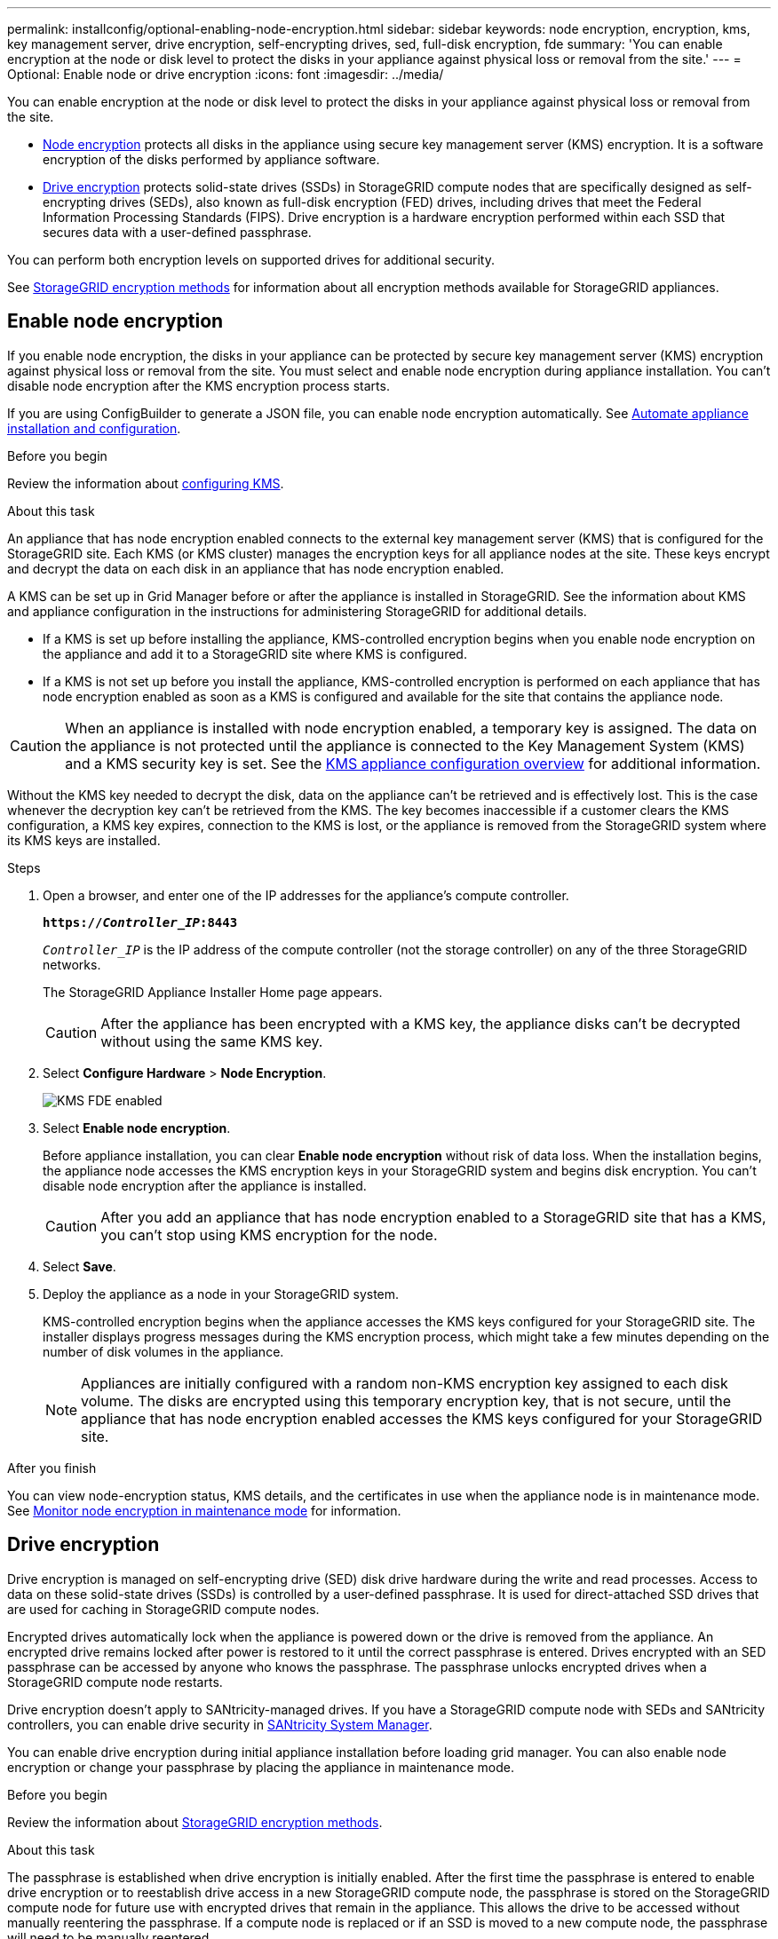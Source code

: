 ---
permalink: installconfig/optional-enabling-node-encryption.html
sidebar: sidebar
keywords: node encryption, encryption, kms, key management server, drive encryption, self-encrypting drives, sed, full-disk encryption, fde
summary: 'You can enable encryption at the node or disk level to protect the disks in your appliance against physical loss or removal from the site.'
---
= Optional: Enable node or drive encryption
:icons: font
:imagesdir: ../media/

[.lead]
You can enable encryption at the node or disk level to protect the disks in your appliance against physical loss or removal from the site.

* <<Enable node encryption,Node encryption>> protects all disks in the appliance using secure key management server (KMS) encryption. It is a software encryption of the disks performed by appliance software.
* <<Enable drive encryption,Drive encryption>> protects solid-state drives (SSDs) in StorageGRID compute nodes that are specifically designed as self-encrypting drives (SEDs), also known as full-disk encryption (FED) drives, including drives that meet the Federal Information Processing Standards (FIPS). Drive encryption is a hardware encryption performed within each SSD that secures data with a user-defined passphrase.

You can perform both encryption levels on supported drives for additional security.

See https://review.docs.netapp.com/us-en/storagegrid-118_main/admin/reviewing-storagegrid-encryption-methods.html[StorageGRID encryption methods^] for information about all encryption methods available for StorageGRID appliances.

== Enable node encryption

If you enable node encryption, the disks in your appliance can be protected by secure key management server (KMS) encryption against physical loss or removal from the site. You must select and enable node encryption during appliance installation. You can't disable node encryption after the KMS encryption process starts.

If you are using ConfigBuilder to generate a JSON file, you can enable node encryption automatically. See link:automating-appliance-installation-and-configuration.html[Automate appliance installation and configuration].

.Before you begin

Review the information about https://review.docs.netapp.com/us-en/storagegrid-118_main/admin/kms-configuring.html[configuring KMS^].

.About this task

An appliance that has node encryption enabled connects to the external key management server (KMS) that is configured for the StorageGRID site. Each KMS (or KMS cluster) manages the encryption keys for all appliance nodes at the site. These keys encrypt and decrypt the data on each disk in an appliance that has node encryption enabled.

A KMS can be set up in Grid Manager before or after the appliance is installed in StorageGRID. See the information about KMS and appliance configuration in the instructions for administering StorageGRID for additional details.

* If a KMS is set up before installing the appliance, KMS-controlled encryption begins when you enable node encryption on the appliance and add it to a StorageGRID site where KMS is configured.
* If a KMS is not set up before you install the appliance, KMS-controlled encryption is performed on each appliance that has node encryption enabled as soon as a KMS is configured and available for the site that contains the appliance node.

CAUTION: When an appliance is installed with node encryption enabled, a temporary key is assigned. The data on the appliance is not protected until the appliance is connected to the Key Management System (KMS) and a KMS security key is set. See the https://review.docs.netapp.com/us-en/storagegrid-118_main/admin/kms-overview-of-kms-and-appliance-configuration.html[KMS appliance configuration overview^] for additional information.

Without the KMS key needed to decrypt the disk, data on the appliance can't be retrieved and is effectively lost. This is the case whenever the decryption key can't be retrieved from the KMS. The key becomes inaccessible if a customer clears the KMS configuration, a KMS key expires, connection to the KMS is lost, or the appliance is removed from the StorageGRID system where its KMS keys are installed.

.Steps

. Open a browser, and enter one of the IP addresses for the appliance's compute controller.
+
`*https://_Controller_IP_:8443*`
+
`_Controller_IP_` is the IP address of the compute controller (not the storage controller) on any of the three StorageGRID networks.
+
The StorageGRID Appliance Installer Home page appears.
+
CAUTION: After the appliance has been encrypted with a KMS key, the appliance disks can't be decrypted without using the same KMS key.

. Select *Configure Hardware* > *Node Encryption*.
+
image::../media/kms_fde_enabled.png[KMS FDE enabled]

. Select *Enable node encryption*.
+
Before appliance installation, you can clear *Enable node encryption* without risk of data loss. When the installation begins, the appliance node accesses the KMS encryption keys in your StorageGRID system and begins disk encryption. You can't disable node encryption after the appliance is installed.
+
CAUTION: After you add an appliance that has node encryption enabled to a StorageGRID site that has a KMS, you can't stop using KMS encryption for the node.

. Select *Save*.
. Deploy the appliance as a node in your StorageGRID system.
+
KMS-controlled encryption begins when the appliance accesses the KMS keys configured for your StorageGRID site. The installer displays progress messages during the KMS encryption process, which might take a few minutes depending on the number of disk volumes in the appliance.
+
NOTE: Appliances are initially configured with a random non-KMS encryption key assigned to each disk volume. The disks are encrypted using this temporary encryption key, that is not secure, until the appliance that has node encryption enabled accesses the KMS keys configured for your StorageGRID site.

.After you finish

You can view node-encryption status, KMS details, and the certificates in use when the appliance node is in maintenance mode. See link:../commonhardware/monitoring-node-encryption-in-maintenance-mode.html[Monitor node encryption in maintenance mode] for information.

== Drive encryption

Drive encryption is managed on self-encrypting drive (SED) disk drive hardware during the write and read processes. Access to data on these solid-state drives (SSDs) is controlled by a user-defined passphrase. It is used for direct-attached SSD drives that are used for caching in StorageGRID compute nodes. 

Encrypted drives automatically lock when the appliance is powered down or the drive is removed from the appliance. An encrypted drive remains locked after power is restored to it until the correct passphrase is entered. Drives encrypted with an SED passphrase can be accessed by anyone who knows the passphrase. The passphrase unlocks encrypted drives when a StorageGRID compute node restarts. 

Drive encryption doesn't apply to SANtricity-managed drives. If you have a StorageGRID compute node with SEDs and SANtricity controllers, you can enable drive security in link:../installconfig/accessing-and-configuring-santricity-system-manager.html[SANtricity System Manager].

You can enable drive encryption during initial appliance installation before loading grid manager. You can also enable node encryption or change your passphrase by placing the appliance in maintenance mode.

.Before you begin

Review the information about https://review.docs.netapp.com/us-en/storagegrid-118_main/admin/reviewing-storagegrid-encryption-methods.html[StorageGRID encryption methods^].

.About this task

The passphrase is established when drive encryption is initially enabled. After the first time the passphrase is entered to enable drive encryption or to reestablish drive access in a new StorageGRID compute node, the passphrase is stored on the StorageGRID compute node for future use with encrypted drives that remain in the appliance. This allows the drive to be accessed without manually reentering the passphrase. If a compute node is replaced or if an SSD is moved to a new compute node, the passphrase will need to be manually reentered.

CAUTION: Make sure that you store the drive-encryption passphrase in a secure location. Encrypted drives can't be accessed without manually entering the same passphrase if the SED is installed in another StorageGRID compute node.

=== Enable drive encryption

. Access the StorageGRID Appliance Installer.
+
* During initial appliance installation, open a browser and enter one of the IP addresses for the appliance's compute controller.
+
`*https://_Controller_IP_:8443*`
+
`_Controller_IP_` is the IP address of the compute controller (not the storage controller) on any of the three StorageGRID networks.

* For an existing StorageGRID compute node, link:../commonhardware/placing-appliance-into-maintenance-mode.html[place the appliance into maintenance mode].

. From the StorageGRID Appliance Installer Home page, select *Configure Hardware* > *Drive Encryption*.

. Select *Enable drive encryption*.
+
CAUTION: After enabling drive encryption and setting the passphrase the SED drives are hardware encrypted. The content of the drive can't be accessed without using the same passphrase.

. Select *Save*.
+ 
After the drive is encrypted, drive passphrase information displays.
+ 
NOTE: When a drive is initially encrypted, the passphrase is set to a default blank value and the current passphrase text indicates "default (not secure)." While the data on this drive is encrypted, it can be accessed without entering a passphrase until a unique passphrase is set.

. Enter a new unique passphrase for drive access and then enter the passphrase again to confirm it. The passphrase must be at least 8 and no more than 32 characters in length.
+
Save the passphrase in a secure location, such as a password management application.

. Enter passphrase display text that will help you recall the passphrase.

. Select *Save*.

=== View drive-encryption status

. link:../commonhardware/placing-appliance-into-maintenance-mode.html[Place the appliance into maintenance mode].

. From the StorageGRID Appliance Installer, select *Configure Hardware* > *Drive Encryption*.

=== Access an encrypted drive

You must enter the passphrase to access an encrypted drive after appliance replacement or after a drive is moved to a new appliance.
// Add links to chassis replacement procedures SG6112, SG1000 SG100 SG1100 SG110 SG6160.
. Access the StorageGRID Appliance Installer.
+
* Open a browser and enter one of the IP addresses for the appliance's compute controller.
+
`*https://_Controller_IP_:8443*`
+
`_Controller_IP_` is the IP address of the compute controller (not the storage controller) on any of the three StorageGRID networks.

* link:../commonhardware/placing-appliance-into-maintenance-mode.html[Place the appliance into maintenance mode].

. From the StorageGRID Appliance Installer, select the *Drive Encryption* link in the warning banner.

. Enter the drive encryption passphrase you set previously in *New passphrase* and *Retype new passphrase*.
+
NOTE: If you enter values for the passphrase that do not match the value previously entered, drive authentication will fail. You will need to restart the appliance and enter the correct passphrase. 

. Enter the passphrase display text you set previously in *New passphrase display text*. 

. Select *Save*.

The warning banners will no longer display when the drives are unlocked.

. Return to the StorageGRID Appliance Installer Home page and select *Reboot* in the Installation section banner to restart the appliance and access the encrypted drives.

=== Change the drive-encryption passphrase

. Access the StorageGRID Appliance Installer.
+
* Open a browser and enter one of the IP addresses for the appliance's compute controller.
+
`*https://_Controller_IP_:8443*`
+
`_Controller_IP_` is the IP address of the compute controller (not the storage controller) on any of the three StorageGRID networks.

* link:../commonhardware/placing-appliance-into-maintenance-mode.html[Place the appliance into maintenance mode].

. From the StorageGRID Appliance Installer, select *Configure Hardware* > *Drive Encryption*.

. Enter a new unique passphrase for drive access and then enter the passphrase again to confirm it. The passphrase must be at least 8 and no more than 32 characters in length.

. Enter passphrase display text that will help you recall the passphrase.

. Select *Save*.
+
CAUTION: After setting a new passphrase the encrypted drives can't be decrypted without using the new passphrase.

. Save the new passphrase in a secure location, such as a password management application.

=== Disable drive encryption

. Access the StorageGRID Appliance Installer.
+
* Open a browser and enter one of the IP addresses for the appliance's compute controller.
+
`*https://_Controller_IP_:8443*`
+
`_Controller_IP_` is the IP address of the compute controller (not the storage controller) on any of the three StorageGRID networks.

* link:../commonhardware/placing-appliance-into-maintenance-mode.html[Place the appliance into maintenance mode].

. From the StorageGRID Appliance Installer, select *Configure Hardware* > *Drive Encryption*.

. Clear *Enable drive encryption* and then select *Save*.

The drive contents is unencrypted and the drive remains accessible without a passphrase.

// 2023 SEP 8, SGRIDDOC-18